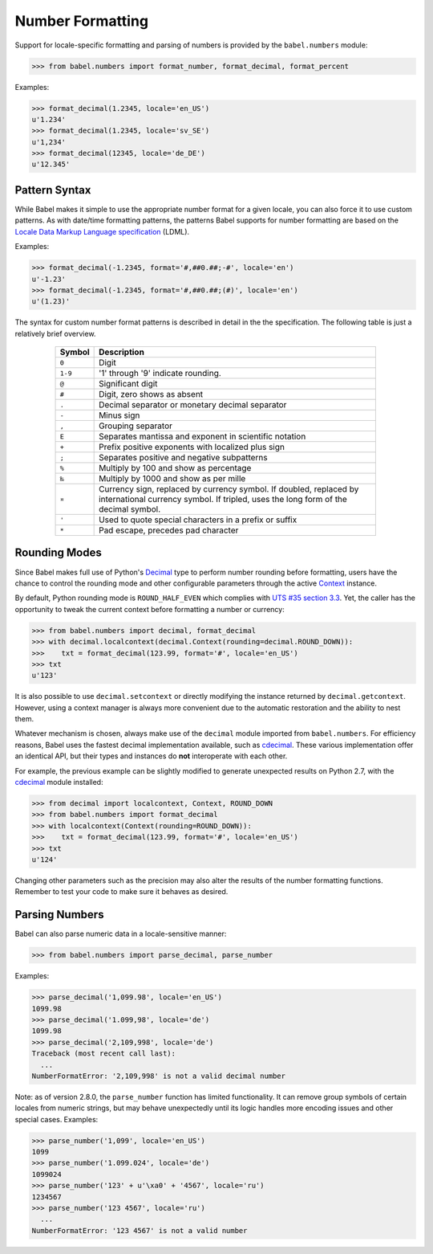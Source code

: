 .. -*- mode: rst; encoding: utf-8 -*-

.. _numbers:

=================
Number Formatting
=================


Support for locale-specific formatting and parsing of numbers is provided by
the ``babel.numbers`` module:

.. code-block:: pycon

    >>> from babel.numbers import format_number, format_decimal, format_percent

Examples:

.. code-block:: pycon

    >>> format_decimal(1.2345, locale='en_US')
    u'1.234'
    >>> format_decimal(1.2345, locale='sv_SE')
    u'1,234'
    >>> format_decimal(12345, locale='de_DE')
    u'12.345'


Pattern Syntax
==============

While Babel makes it simple to use the appropriate number format for a given
locale, you can also force it to use custom patterns. As with date/time
formatting patterns, the patterns Babel supports for number formatting are
based on the `Locale Data Markup Language specification`_ (LDML).

Examples:

.. code-block:: pycon

    >>> format_decimal(-1.2345, format='#,##0.##;-#', locale='en')
    u'-1.23'
    >>> format_decimal(-1.2345, format='#,##0.##;(#)', locale='en')
    u'(1.23)'

The syntax for custom number format patterns is described in detail in the
the specification. The following table is just a relatively brief overview.

 .. _`Locale Data Markup Language specification`:
    https://unicode.org/reports/tr35/#Number_Format_Patterns

  +----------+-----------------------------------------------------------------+
  | Symbol   | Description                                                     |
  +==========+=================================================================+
  | ``0``    | Digit                                                           |
  +----------+-----------------------------------------------------------------+
  | ``1-9``  | '1' through '9' indicate rounding.                              |
  +----------+-----------------------------------------------------------------+
  | ``@``    | Significant digit                                               |
  +----------+-----------------------------------------------------------------+
  | ``#``    | Digit, zero shows as absent                                     |
  +----------+-----------------------------------------------------------------+
  | ``.``    | Decimal separator or monetary decimal separator                 |
  +----------+-----------------------------------------------------------------+
  | ``-``    | Minus sign                                                      |
  +----------+-----------------------------------------------------------------+
  | ``,``    | Grouping separator                                              |
  +----------+-----------------------------------------------------------------+
  | ``E``    | Separates mantissa and exponent in scientific notation          |
  +----------+-----------------------------------------------------------------+
  | ``+``    | Prefix positive exponents with localized plus sign              |
  +----------+-----------------------------------------------------------------+
  | ``;``    | Separates positive and negative subpatterns                     |
  +----------+-----------------------------------------------------------------+
  | ``%``    | Multiply by 100 and show as percentage                          |
  +----------+-----------------------------------------------------------------+
  | ``‰``    | Multiply by 1000 and show as per mille                          |
  +----------+-----------------------------------------------------------------+
  | ``¤``    | Currency sign, replaced by currency symbol. If doubled,         |
  |          | replaced by international currency symbol. If tripled, uses the |
  |          | long form of the decimal symbol.                                |
  +----------+-----------------------------------------------------------------+
  | ``'``    | Used to quote special characters in a prefix or suffix          |
  +----------+-----------------------------------------------------------------+
  | ``*``    | Pad escape, precedes pad character                              |
  +----------+-----------------------------------------------------------------+


Rounding Modes
==============

Since Babel makes full use of Python's `Decimal`_ type to perform number
rounding before formatting, users have the chance to control the rounding mode
and other configurable parameters through the active `Context`_ instance.

By default, Python rounding mode is ``ROUND_HALF_EVEN`` which complies with
`UTS #35 section 3.3`_.  Yet, the caller has the opportunity to tweak the
current context before formatting a number or currency:

.. code-block:: pycon

    >>> from babel.numbers import decimal, format_decimal
    >>> with decimal.localcontext(decimal.Context(rounding=decimal.ROUND_DOWN)):
    >>>    txt = format_decimal(123.99, format='#', locale='en_US')
    >>> txt
    u'123'

It is also possible to use ``decimal.setcontext`` or directly modifying the
instance returned by ``decimal.getcontext``.  However, using a context manager
is always more convenient due to the automatic restoration and the ability to
nest them.

Whatever mechanism is chosen, always make use of the ``decimal`` module imported
from ``babel.numbers``.  For efficiency reasons, Babel uses the fastest decimal
implementation available, such as `cdecimal`_.  These various implementation
offer an identical API, but their types and instances do **not** interoperate
with each other.

For example, the previous example can be slightly modified to generate
unexpected results on Python 2.7, with the `cdecimal`_ module installed:

.. code-block:: pycon

    >>> from decimal import localcontext, Context, ROUND_DOWN
    >>> from babel.numbers import format_decimal
    >>> with localcontext(Context(rounding=ROUND_DOWN)):
    >>>    txt = format_decimal(123.99, format='#', locale='en_US')
    >>> txt
    u'124'

Changing other parameters such as the precision may also alter the results of
the number formatting functions.  Remember to test your code to make sure it
behaves as desired.

.. _Decimal: https://docs.python.org/3/library/decimal.html#decimal-objects
.. _Context: https://docs.python.org/3/library/decimal.html#context-objects
.. _`UTS #35 section 3.3`: https://www.unicode.org/reports/tr35/tr35-numbers.html#Formatting
.. _cdecimal: https://pypi.org/project/cdecimal/


Parsing Numbers
===============

Babel can also parse numeric data in a locale-sensitive manner:

.. code-block:: pycon

    >>> from babel.numbers import parse_decimal, parse_number

Examples:

.. code-block:: pycon

    >>> parse_decimal('1,099.98', locale='en_US')
    1099.98
    >>> parse_decimal('1.099,98', locale='de')
    1099.98
    >>> parse_decimal('2,109,998', locale='de')
    Traceback (most recent call last):
      ...
    NumberFormatError: '2,109,998' is not a valid decimal number

Note: as of version 2.8.0, the ``parse_number`` function has limited
functionality. It can remove group symbols of certain locales from numeric
strings, but may behave unexpectedly until its logic handles more encoding
issues and other special cases. Examples:

.. code-block:: pycon

    >>> parse_number('1,099', locale='en_US')
    1099
    >>> parse_number('1.099.024', locale='de')
    1099024
    >>> parse_number('123' + u'\xa0' + '4567', locale='ru')
    1234567
    >>> parse_number('123 4567', locale='ru')
      ...
    NumberFormatError: '123 4567' is not a valid number
